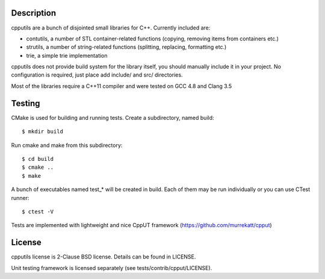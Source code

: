 Description
===========

cpputils are a bunch of disjointed small libraries for C++. Currently included are:

* contutils, a number of STL container-related functions (copying, removing items from
  containers etc.)
* strutils, a number of string-related functions (splitting, replacing, formatting etc.)
* trie, a simple trie implementation

cpputils does not provide build system for the library itself, you should manually include
it in your project. No configuration is required, just place add include/ and src/ directories.

Most of the libraries require a C++11 compiler and were tested on GCC 4.8 and Clang 3.5

Testing
=======

CMake is used for building and running tests. Create a subdirectory, named build:
::
  $ mkdir build

Run cmake and make from this subdirectory:
::
  $ cd build
  $ cmake ..
  $ make

A bunch of executables named test_* will be created in build. Each of them may be run
individually or you can use CTest runner:
::
  $ ctest -V

Tests are implemented with lightweight and nice CppUT framework (https://github.com/murrekatt/cpput)

License
=======

cpputils license is 2-Clause BSD license. Details can be found in LICENSE.

Unit testing framework is licensed separately (see tests/contrib/cpput/LICENSE).

